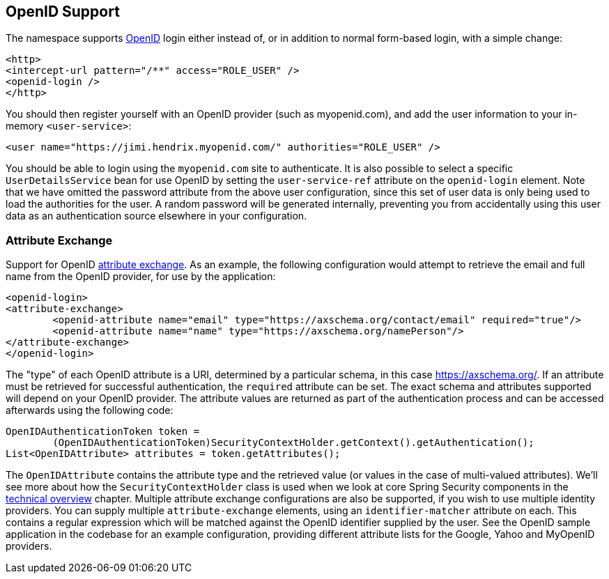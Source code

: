 [[ns-openid]]
== OpenID Support
The namespace supports https://openid.net/[OpenID] login either instead of, or in addition to normal form-based login, with a simple change:

[source,xml]
----
<http>
<intercept-url pattern="/**" access="ROLE_USER" />
<openid-login />
</http>
----

You should then register yourself with an OpenID provider (such as myopenid.com), and add the user information to your in-memory `<user-service>`:

[source,xml]
----
<user name="https://jimi.hendrix.myopenid.com/" authorities="ROLE_USER" />
----

You should be able to login using the `myopenid.com` site to authenticate.
It is also possible to select a specific `UserDetailsService` bean for use OpenID by setting the `user-service-ref` attribute on the `openid-login` element.
Note that we have omitted the password attribute from the above user configuration, since this set of user data is only being used to load the authorities for the user.
A random password will be generated internally, preventing you from accidentally using this user data as an authentication source elsewhere in your configuration.


=== Attribute Exchange
Support for OpenID https://openid.net/specs/openid-attribute-exchange-1_0.html[attribute exchange].
As an example, the following configuration would attempt to retrieve the email and full name from the OpenID provider, for use by the application:

[source,xml]
----
<openid-login>
<attribute-exchange>
	<openid-attribute name="email" type="https://axschema.org/contact/email" required="true"/>
	<openid-attribute name="name" type="https://axschema.org/namePerson"/>
</attribute-exchange>
</openid-login>
----

The "type" of each OpenID attribute is a URI, determined by a particular schema, in this case https://axschema.org/[https://axschema.org/].
If an attribute must be retrieved for successful authentication, the `required` attribute can be set.
The exact schema and attributes supported will depend on your OpenID provider.
The attribute values are returned as part of the authentication process and can be accessed afterwards using the following code:

[source,java]
----
OpenIDAuthenticationToken token =
	(OpenIDAuthenticationToken)SecurityContextHolder.getContext().getAuthentication();
List<OpenIDAttribute> attributes = token.getAttributes();
----

The `OpenIDAttribute` contains the attribute type and the retrieved value (or values in the case of multi-valued attributes).
We'll see more about how the `SecurityContextHolder` class is used when we look at core Spring Security components in the <<core-components,technical overview>> chapter.
Multiple attribute exchange configurations are also be supported, if you wish to use multiple identity providers.
You can supply multiple `attribute-exchange` elements, using an `identifier-matcher` attribute on each.
This contains a regular expression which will be matched against the OpenID identifier supplied by the user.
See the OpenID sample application in the codebase for an example configuration, providing different attribute lists for the Google, Yahoo and MyOpenID providers.
